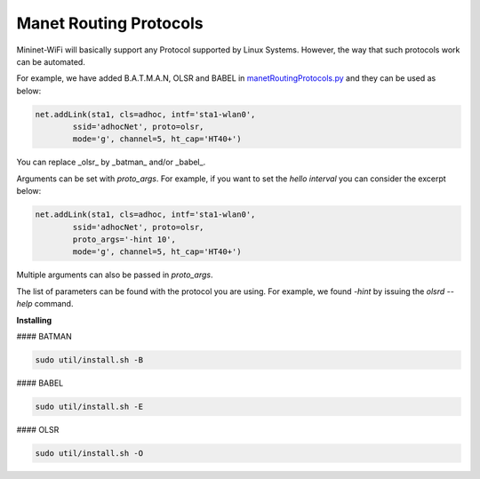 **************************
Manet Routing Protocols
**************************

Mininet-WiFi will basically support any Protocol supported by Linux Systems. However, the way that such protocols work can be automated.

For example, we have added B.A.T.M.A.N, OLSR and BABEL in `manetRoutingProtocols.py <https://github.com/intrig-unicamp/mininet-wifi/blob/master/mn_wifi/manetRoutingProtocols.py>`_ and they can be used as below:

.. code:: console

    net.addLink(sta1, cls=adhoc, intf='sta1-wlan0',
            ssid='adhocNet', proto=olsr,
            mode='g', channel=5, ht_cap='HT40+')


You can replace _olsr_ by _batman_ and/or _babel_.

Arguments can be set with `proto_args`. For example, if you want to set the `hello interval` you can consider the excerpt below:

.. code:: console

    net.addLink(sta1, cls=adhoc, intf='sta1-wlan0',
            ssid='adhocNet', proto=olsr,
            proto_args='-hint 10',
            mode='g', channel=5, ht_cap='HT40+')


Multiple arguments can also be passed in `proto_args`.

The list of parameters can be found with the protocol you are using. For example, we found `-hint` by issuing the `olsrd --help` command.


**Installing**

#### BATMAN

.. code:: console

    sudo util/install.sh -B


#### BABEL

.. code:: console

    sudo util/install.sh -E


#### OLSR

.. code:: console

    sudo util/install.sh -O